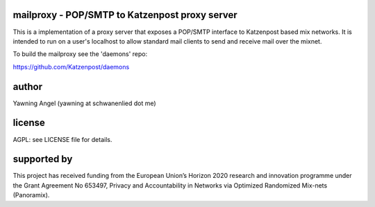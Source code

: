 

.. image:: https://travis-ci.org/katzenpost/mailproxy.svg?branch=master
  :target: https://travis-ci.org/katzenpost/mailproxy

.. image:: https://godoc.org/github.com/katzenpost/mailproxy?status.svg
  :target: https://godoc.org/github.com/katzenpost/mailproxy


mailproxy - POP/SMTP to Katzenpost proxy server
===============================================

This is a implementation of a proxy server that exposes a POP/SMTP interface
to Katzenpost based mix networks. It is intended to run on a user's localhost
to allow standard mail clients to send and receive mail over the mixnet.

To build the mailproxy see the 'daemons' repo:

https://github.com/Katzenpost/daemons


author
======

Yawning Angel (yawning at schwanenlied dot me)


license
=======

AGPL: see LICENSE file for details.


supported by
============

.. image:: https://katzenpost.mixnetworks.org/_static/images/eu-flag-tiny.jpg

This project has received funding from the European Union’s Horizon 2020
research and innovation programme under the Grant Agreement No 653497, Privacy
and Accountability in Networks via Optimized Randomized Mix-nets (Panoramix).
